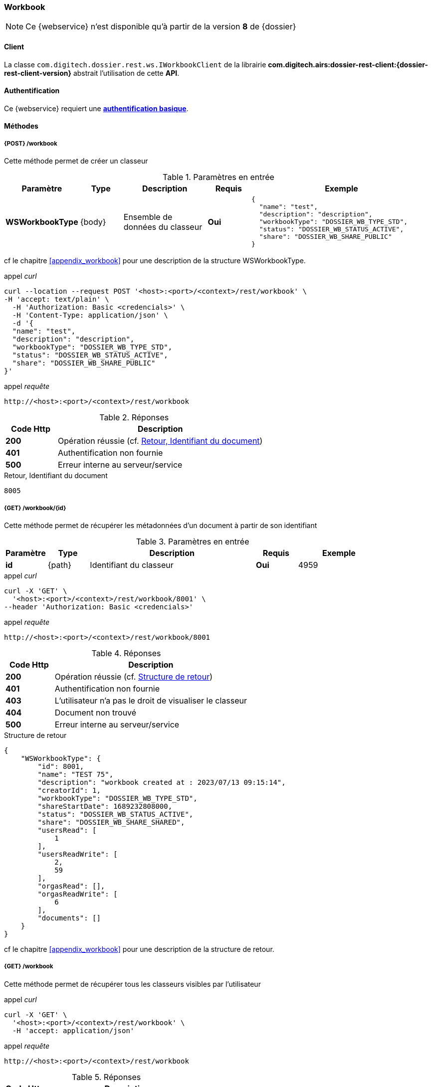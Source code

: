 [[workbook_rest]]
=== Workbook

[NOTE]
====
Ce {webservice} n'est disponible qu'à partir de la version *8* de {dossier}
====

==== Client

La classe `com.digitech.dossier.rest.ws.IWorkbookClient` de la librairie *com.digitech.airs:dossier-rest-client:{dossier-rest-client-version}* abstrait
l'utilisation
de cette *API*.

==== Authentification

Ce {webservice} requiert une https://tools.ietf.org/html/rfc7617[*authentification basique*^].

==== Méthodes
===== {POST} /workbook

Cette méthode permet de créer un classeur

[cols="1a,1a,2a,1a,4a",options="header"]
.Paramètres en entrée
|===
|Paramètre|Type|Description|Requis|Exemple
|*WSWorkbookType*|{body}|Ensemble de données du classeur|[red]*Oui*|
[source,json]
----
{
  "name": "test",
  "description": "description",
  "workbookType": "DOSSIER_WB_TYPE_STD",
  "status": "DOSSIER_WB_STATUS_ACTIVE",
  "share": "DOSSIER_WB_SHARE_PUBLIC"
}
----
|===
cf le chapitre <<appendix_workbook>> pour une description de la structure WSWorkbookType.

[source]
.appel _curl_
----
curl --location --request POST '<host>:<port>/<context>/rest/workbook' \
-H 'accept: text/plain' \
  -H 'Authorization: Basic <credencials>' \
  -H 'Content-Type: application/json' \
  -d '{
  "name": "test",
  "description": "description",
  "workbookType": "DOSSIER_WB_TYPE_STD",
  "status": "DOSSIER_WB_STATUS_ACTIVE",
  "share": "DOSSIER_WB_SHARE_PUBLIC"
}'
----

[source]
.appel _requête_
----
http://<host>:<port>/<context>/rest/workbook
----

[cols="^1a,4a",options="header"]
.Réponses
|===
|Code Http|Description
|[lime]*200*|Opération réussie (cf. <<workbook_rest_response>>)
|[red]*401*|Authentification non fournie
|[red]*500*|Erreur interne au serveur/service
|===

[[workbook_rest_response]]
[source,text]
.Retour, Identifiant du document
----
8005
----

===== {GET} /workbook/{id}

Cette méthode permet de récupérer les métadonnées d'un document à partir de son identifiant

[cols="1a,1a,4a,1a,2a",options="header"]
.Paramètres en entrée
|===
|Paramètre|Type|Description|Requis|Exemple
|*id*|{path}|Identifiant du classeur|[red]*Oui*|
4959
|===

[source]
.appel _curl_
----
curl -X 'GET' \
  '<host>:<port>/<context>/rest/workbook/8001' \
--header 'Authorization: Basic <credencials>'
----

[source]
.appel _requête_
----
http://<host>:<port>/<context>/rest/workbook/8001
----

[cols="^1a,4a",options="header"]
.Réponses
|===
|Code Http|Description
|[lime]*200*|Opération réussie (cf. <<workbookgetjson_response>>)
|[red]*401*|Authentification non fournie
|[red]*403*|L'utilisateur n'a pas le droit de visualiser le classeur
|[red]*404*|Document non trouvé
|[red]*500*|Erreur interne au serveur/service
|===

[[workbookgetjson_response]]
[source,json]
.Structure de retour
----
{
    "WSWorkbookType": {
        "id": 8001,
        "name": "TEST 75",
        "description": "workbook created at : 2023/07/13 09:15:14",
        "creatorId": 1,
        "workbookType": "DOSSIER_WB_TYPE_STD",
        "shareStartDate": 1689232808000,
        "status": "DOSSIER_WB_STATUS_ACTIVE",
        "share": "DOSSIER_WB_SHARE_SHARED",
        "usersRead": [
            1
        ],
        "usersReadWrite": [
            2,
            59
        ],
        "orgasRead": [],
        "orgasReadWrite": [
            6
        ],
        "documents": []
    }
}
----

cf le chapitre <<appendix_workbook>> pour une description de la structure de retour.

===== {GET} /workbook

Cette méthode permet de récupérer tous les classeurs visibles par l'utilisateur

[source]
.appel _curl_
----
curl -X 'GET' \
  '<host>:<port>/<context>/rest/workbook' \
  -H 'accept: application/json'
----

[source]
.appel _requête_
----
http://<host>:<port>/<context>/rest/workbook
----

[cols="^1a,4a",options="header"]
.Réponses
|===
|Code Http|Description
|[lime]*200*|Opération réussie (cf. <<workbookgetalljson_response>>)
|[red]*401*|Authentification non fournie
|[red]*500*|Erreur interne au serveur/service
|===

[[workbookgetalljson_response]]
.Liste d'Integer
[source,json]
----
{
  "ArrayList": [
    7968,
    7981,
    7961,
    7970,
    7973,
    7939,
    7959,
    7887,
    7972,
    7980,
    7899,
    7965,
    7969
  ]
}
----

===== {PATCH} /workbook

Cette méthode permet de modifier un classeur

[cols="1a,1a,2a,1a,4a",options="header"]
.Paramètres en entrée
|===
|Paramètre|Type|Description|Requis|Exemple
|*WSWorkbookType*|{body}|Ensemble de données du classeur|[red]*Oui*|
[source,json]
----
{
  "id": "8001",
  "name": "test modifié",
  "description": "description modifiée",
  "workbookType": "DOSSIER_WB_TYPE_STD",
  "status": "DOSSIER_WB_STATUS_ACTIVE",
  "share": "DOSSIER_WB_SHARE_PUBLIC"
}
----
|===
cf le chapitre <<appendix_workbook>> pour une description de la structure WSWorkbookType.

[source]
.appel _curl_
----
curl --location --request PATCH '<host>:<port>/<context>/rest/workbook' \
-H 'accept: text/plain' \
  -H 'Authorization: Basic <credencials>' \
  -H 'Content-Type: application/json' \
  -d '{
  "name": "test modifié",
  "description": "description modifiée",
  "workbookType": "DOSSIER_WB_TYPE_STD",
  "status": "DOSSIER_WB_STATUS_ACTIVE",
  "share": "DOSSIER_WB_SHARE_PUBLIC"
}'
----

[source]
.appel _requête_
----
http://<host>:<port>/<context>/rest/workbook
----

[cols="^1a,4a",options="header"]
.Réponses
|===
|Code Http|Description
|[lime]*200*|Opération réussie
|[red]*401*|Authentification non fournie
|[red]*500*|Erreur interne au serveur/service
|===

===== {DELETE} /workbook/{id}

Cette méthode permet de supprimer un classeur

[cols="1a,1a,2a,1a,4a",options="header"]
.Paramètres en entrée
|===
|Paramètre|Type|Description|Requis|Exemple
|*id*|{path}|Identifiant du classeur|[red]*Oui*|
8001
|===

[source]
.appel _curl_
----
curl -X 'DELETE' \
  '<host>:<port>/<context>/rest/workbook/8001' \
  -H 'accept: */*' \
  -H 'Authorization: Basic <credencials>'
----

[source]
.appel _requête_
----
http://<host>:<port>/<context>/rest/workbook/8001
----

[cols="^1a,4a",options="header"]
.Réponses
|===
|Code Http|Description
|[lime]*200*|Opération réussie
|[red]*401*|Authentification non fournie
|[red]*404*|Classeur non trouvé
|[red]*500*|Erreur interne au serveur/service
|===

===== {PATCH} /workbook/{id}/add

Cette méthode permet d'ajouter des documents à un classeur

[cols="1a,1a,2a,1a,4a",options="header"]
.Paramètres en entrée
|===
|Paramètre|Type|Description|Requis|Exemple
|*id*|{path}|Identifiant du classeur|[red]*Oui*|7140
|*docIds*|{body}|Liste d'identifiants des documents à ajouter au classeur|[red]*Oui*|
[source,json]
----
[5555,6666]
----
|===


[source]
.appel _curl_
----
curl -X 'PATCH' \
'<host>:<port>/<context>/rest/workbook/7887/add' \
  -H 'accept: */*' \
  -H 'Content-Type: application/json' \
  -d '[5555,6666]'
----

[source]
.appel _requête_
----
http://<host>:<port>/<context>/rest/workbook/7887/add
----

[cols="^1a,4a",options="header"]
.Réponses
|===
|Code Http|Description
|[lime]*200*|Opération réussie
|[red]*401*|Authentification non fournie
|[red]*404*|Classeur non trouvé
|[red]*500*|Erreur interne au serveur/service
|===

===== {PATCH} /workbook/{id}/remove

Cette méthode permet de retirer des documents d'un classeur

[cols="1a,1a,2a,1a,4a",options="header"]
.Paramètres en entrée
|===
|Paramètre|Type|Description|Requis|Exemple
|*id*|{path}|Identifiant du classeur|[red]*Oui*|7140
|*docIds*|{body}|Liste d'identifiants des documents à retirer du classeur|[red]*Oui*|
[source,json]
----
[5555,6666]
----
|===


[source]
.appel _curl_
----
curl -X 'PATCH' \
'<host>:<port>/<context>/rest/workbook/7887/remove' \
  -H 'accept: */*' \
  -H 'Content-Type: application/json' \
  -d '[5555,6666]'
----

[source]
.appel _requête_
----
http://<host>:<port>/<context>/rest/workbook/7887/remove
----

[cols="^1a,4a",options="header"]
.Réponses
|===
|Code Http|Description
|[lime]*200*|Opération réussie
|[red]*401*|Authentification non fournie
|[red]*404*|Classeur non trouvé
|[red]*500*|Erreur interne au serveur/service
|===


